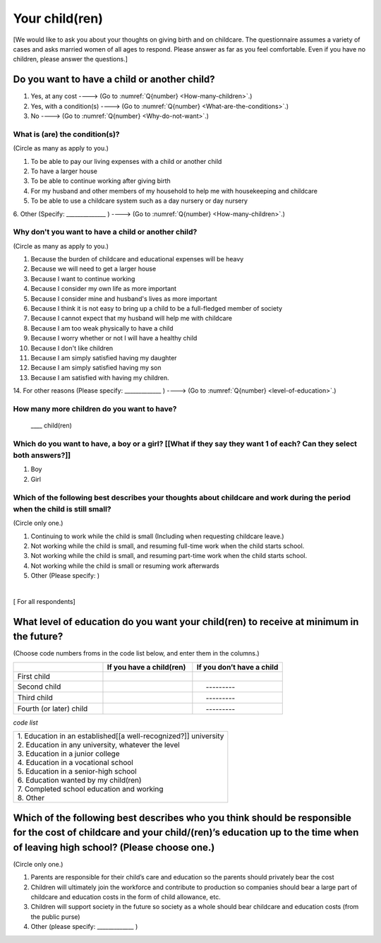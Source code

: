 .. _your-child :

=================
 Your child(ren)
=================

[We would like to ask you about your thoughts on giving birth and on childcare. The questionnaire assumes a variety of cases and asks married women of all ages to respond. Please answer as far as you feel comfortable.
Even if you have no children, please answer the questions.]

Do you want to have a child or another child?
================================================

1. Yes, at any cost ----> (Go to :numref:`Q{number} <How-many-children>`.)
2. Yes, with a condition(s)  ----> (Go to :numref:`Q{number} <What-are-the-conditions>`.)
3. No  ----> (Go to :numref:`Q{number} <Why-do-not-want>`.)

.. _What-are-the-conditions :

What is (are) the condition(s)?
-------------------------------------

(Circle as many as apply to you.)

1. To be able to pay our living expenses with a child or  another child
2. To have a larger house
3. To be able to continue working after giving birth
4. For my husband and other members of my household to help me with housekeeping and childcare
5. To be able to use a childcare system such as a day nursery or day nursery
6. Other (Specify: ______________	)
----> (Go to :numref:`Q{number} <How-many-children>`.)

.. _Why-do-not-want :

Why don't you want to have a child or another child?
----------------------------------------------------

(Circle as many as apply to you.)

1. Because the burden of childcare and educational expenses will be heavy
2. Because we will need to get a larger house
3. Because I want to continue working
4. Because I consider my own life as more important
5. Because I consider mine and husband's lives as more important
6. Because I think it is not easy to bring up a child to be a full-fledged member of society
7. Because I cannot expect that my husband will help me with childcare
8. Because I am too weak physically to have a child
9. Because I worry whether or not I will have a healthy child
10. Because I don't like children
11. Because I am simply satisfied having my daughter
12. Because I am simply satisfied having my son
13. Because I am satisfied with having my children.
14. For other reasons (Please specify: _____________ )
----> (Go to :numref:`Q{number} <level-of-education>`.)

.. _How-many-children :

How many more children do you want to have?
---------------------------------------------

 \____ child(ren)

Which do you want to have, a boy or a girl? [[What if they say they want 1 of each? Can they select both answers?]]
-------------------------------------------------------------------------------------------------------------------

1. Boy
2. Girl

Which of the following best describes your thoughts about childcare and work during the period when the child is still small?
-----------------------------------------------------------------------------------------------------------------------------

(Circle only one.)

1. Continuing to work while the child is small (Including when requesting childcare leave.)
2. Not working while the child is small, and resuming  full-time work when the child starts school.
3. Not working while the child is small, and resuming part-time work when the child starts school.
4. Not working while the child is small or resuming work afterwards
5. Other (Please specify:	)

|
[ For all respondents]

.. _level-of-education :

What level of education do you want your child(ren) to receive at minimum in the future?
=============================================================================================

(Choose  code numbers froms in the code list below, and enter them in the columns.)

.. list-table::
   :header-rows: 1
   :widths: 2, 2, 2

   * -
     - If you have a child(ren)
     - If you don’t have a child
   * - First child
     -
     -
   * - Second child
     -
     - \　     \---------
   * - Third child
     -
     - \　     \---------
   * - Fourth (or later) child
     -
     - \　     \---------



*code list*

.. list-table::
   :header-rows: 0
   :widths: 5

   * - | 1.	Education in an established[[a well-recognized?]] university
       | 2.	Education in any university, whatever the level
       | 3.	Education in a junior college
       | 4.	Education in a vocational school
       | 5.	Education in a senior-high school
       | 6.	Education wanted by my child(ren)
       | 7.	Completed school education and working
       | 8.	Other


Which of the following best describes who you think should be responsible for the cost of childcare and your child/(ren)’s education up to the time when of leaving high school? (Please choose one.)
======================================================================================================================================================================================================

(Circle only one.)

1. Parents are responsible for their child’s care and education so the parents should privately bear the cost
2. Children will ultimately join the workforce and contribute to production so companies should bear a large part of childcare and education costs in the form of child allowance, etc.
3. Children will support society in the future so society as a whole should bear childcare and education costs (from the public purse)
4. Other (please specify: _____________ )
